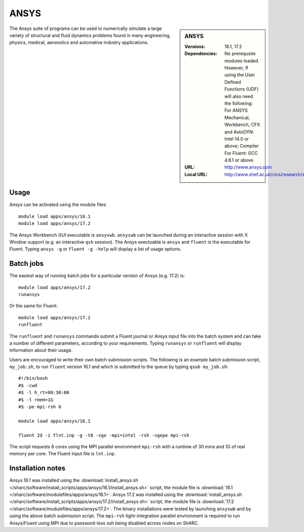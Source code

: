 ANSYS
=====

.. sidebar:: ANSYS
   
   :Versions: 16.1, 17.2
   :Dependencies: No prerequsite modules loaded. However, If using the User Defined Functions (UDF) will also need the following: For ANSYS Mechanical, Workbench, CFX and AutoDYN: Intel 14.0 or above; Compiler For Fluent: GCC 4.6.1 or above
   :URL: http://www.ansys.com 
   :Local URL: http://www.shef.ac.uk/cics/research/software/fluent


The Ansys suite of programs can be used to numerically simulate a large variety of structural and fluid dynamics problems found in many engineering, physics, medical, aeronotics and automative industry applications.


Usage
-----

Ansys can be activated using the module files::

    module load apps/ansys/16.1
    module load apps/ansys/17.2

The Ansys Workbench GUI executable is ``ansyswb``. ``ansyswb`` can be launched during an interactive session with X Window support (e.g. an interactive ``qsh`` session).
The Ansys exectuable is ``ansys`` and ``fluent`` is the executable for Fluent. Typing ``ansys -g`` or ``fluent -g -help`` will display a list of usage options.


Batch jobs
----------

The easiest way of running batch jobs for a particular version of Ansys (e.g. 17.2) is::
    
    module load apps/ansys/17.2
    runansys
	
Or the same for Fluent::

    module load apps/ansys/17.2
    runfluent
	
The ``runfluent`` and ``runansys`` commands submit a Fluent journal or Ansys input file into the batch system and can take a number of different parameters, according to your requirements.
Typing ``runansys`` or ``runfluent`` will display information about their usage.
	
Users are encouraged to write their own batch submission scripts. The following is an example batch submission script, ``my_job.sh``, to run ``fluent`` version 16.1 and which is submitted to the queue by typing ``qsub my_job.sh``::

    #!/bin/bash
    #$ -cwd
    #$ -l h_rt=00:30:00
    #$ -l rmem=1G
    #$ -pe mpi-rsh 8

    module load apps/ansys/16.1

    fluent 2d -i flnt.inp -g -t8 -sge -mpi=intel -rsh -sgepe mpi-rsh
	
The script requests 8 cores using the MPI parallel environment ``mpi-rsh`` with a runtime of 30 mins and 1G of real memory per core. The Fluent input file is ``lnt.inp``.

	
Installation notes
------------------

Ansys 16.1 was installed using the
:download:`install_ansys.sh </sharc/software/install_scripts/apps/ansys/16.1/install_ansys.sh>` script, the module
file is
:download:`16.1 </sharc/software/modulefiles/apps/ansys/16.1>`.
Ansys 17.2 was installed using the
:download:`install_ansys.sh </sharc/software/install_scripts/apps/ansys/17.2/install_ansys.sh>` script, the module
file is
:download:`17.2 </sharc/software/modulefiles/apps/ansys/17.2>`. The binary installations were tested by launching ``ansyswb`` and by using the above batch submission script. The ``mpi-rsh`` tight-integration parallel environment is required to run Ansys/Fluent using MPI due to password-less ssh being disabled across nodes on ShARC.
